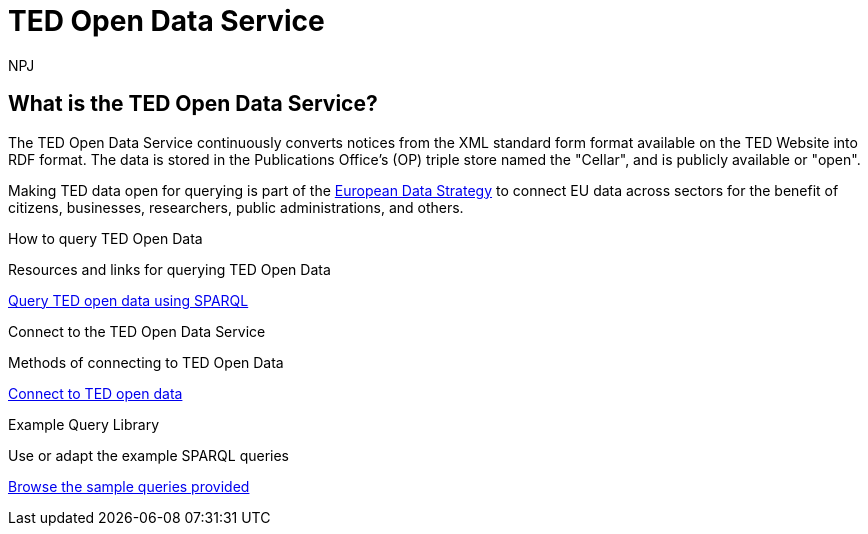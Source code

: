 :doctitle: TED Open Data Service
:doccode: ODS-ROOT-004
:author: NPJ
:authoremail: nicole-anne.paterson-jones@ext.ec.europa.eu
:docdate: September 2023

[.text-center]
= TED Open Data Service
:page-role: -toc

== What is the TED Open Data Service?

//[sidebar]
//--
The TED Open Data Service continuously converts notices from the XML standard form format available on the TED Website into RDF format. The data is stored in the Publications Office's (OP) triple store named the "Cellar", and is publicly available or "open". 

Making TED data open for querying is part of the https://digital-strategy.ec.europa.eu/en/policies/strategy-data[European Data Strategy] to connect EU data across sectors for the benefit of citizens, businesses, researchers, public administrations, and others.

//--


[.tile-container]
--

[.tile]
.How to query TED Open Data

****
Resources and links for querying TED Open Data

xref:querying:index.adoc[Query TED open data using SPARQL]
****

[.tile]
.Connect to the TED Open Data Service

****
Methods of connecting to TED Open Data

xref:connecting:index.adoc[Connect to TED open data]
****

[.tile]
.Example Query Library

****
Use or adapt the example SPARQL queries

xref:samples:index.adoc[Browse the sample queries provided]
****


--
